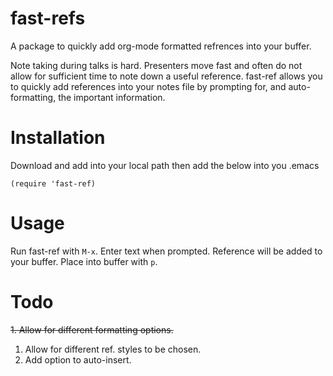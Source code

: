 * fast-refs

  A package to quickly add org-mode formatted refrences into your buffer. 

  
[[./img/Screenshot1.png]]

  
 Note taking during talks is hard. Presenters move fast and often do not allow for sufficient time to note down a useful reference. fast-ref allows you to quickly add references into your notes file by prompting for, and auto-formatting, the important information.  

* Installation

  Download and add into your local path then add the below into you .emacs

  #+begin_src elisp
(require 'fast-ref)
  #+end_src


* Usage

Run fast-ref with ~M-x~. Enter text when prompted. Reference will be added to your buffer. Place into buffer with ~p~.


* Todo

+1. Allow for different formatting options.+
2. Allow for different ref. styles to be chosen.
3. Add option to auto-insert.





     
 
